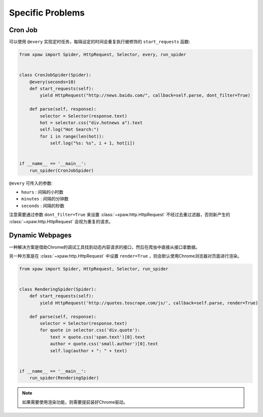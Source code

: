 .. _problems:

Specific Problems
=================

Cron Job
--------

可以使用 ``@every`` 实现定时任务，每隔设定的时间会重复执行被修饰的 ``start_requests`` 函数:

.. code-block:: python

    from xpaw import Spider, HttpRequest, Selector, every, run_spider


    class CronJobSpider(Spider):
        @every(seconds=10)
        def start_requests(self):
            yield HttpRequest("http://news.baidu.com/", callback=self.parse, dont_filter=True)

        def parse(self, response):
            selector = Selector(response.text)
            hot = selector.css("div.hotnews a").text
            self.log("Hot Search:")
            for i in range(len(hot)):
                self.log("%s: %s", i + 1, hot[i])


    if __name__ == '__main__':
        run_spider(CronJobSpider)

``@every`` 可传入的参数:

- ``hours`` : 间隔的小时数

- ``minutes`` : 间隔的分钟数

- ``seconds`` : 间隔的秒数

注意需要通过参数 ``dont_filter=True`` 来设置 :class:`~xpaw.http.HttpRequest` 不经过去重过滤器，否则新产生的 :class:`~xpaw.http.HttpRequest` 会视为重复的请求。


Dynamic Webpages
----------------

一种解决方案是借助Chrome的调试工具找到动态内容请求的接口，然后在爬虫中直接从接口拿数据。

另一种方案是在 :class:`~xpaw.http.HttpRequest` 中设置 ``render=True`` ，则会默认使用Chrome浏览器对页面进行渲染。

.. code-block:: python

    from xpaw import Spider, HttpRequest, Selector, run_spider


    class RenderingSpider(Spider):
        def start_requests(self):
            yield HttpRequest('http://quotes.toscrape.com/js/', callback=self.parse, render=True)

        def parse(self, response):
            selector = Selector(response.text)
            for quote in selector.css('div.quote'):
                text = quote.css('span.text')[0].text
                author = quote.css('small.author')[0].text
                self.log(author + ": " + text)


    if __name__ == '__main__':
        run_spider(RenderingSpider)

.. note::

    如果需要使用渲染功能，则需要提前装好Chrome驱动。
